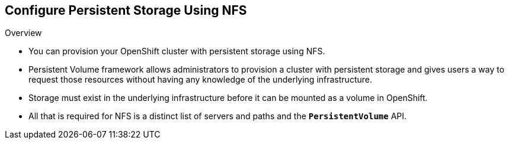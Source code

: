 == Configure Persistent Storage Using NFS
:noaudio:


.Overview

* You can provision your OpenShift cluster with persistent storage using NFS.
* Persistent Volume framework allows administrators to provision a cluster with
persistent storage and gives users a way to request those resources without
having any knowledge of the underlying infrastructure.
* Storage must exist in the underlying infrastructure before it can be mounted
as a volume in OpenShift.
* All that is required for NFS is a distinct list of servers and paths and the
`*PersistentVolume*` API.


ifdef::showscript[]

=== Transcript

endif::showscript[]

